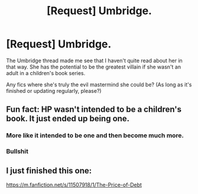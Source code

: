 #+TITLE: [Request] Umbridge.

* [Request] Umbridge.
:PROPERTIES:
:Author: will1707
:Score: 27
:DateUnix: 1531572298.0
:DateShort: 2018-Jul-14
:FlairText: Request
:END:
The Umbridge thread made me see that I haven't quite read about her in that way. She has the potential to be the greatest villain if she wasn't an adult in a children's book series.

Any fics where she's truly the evil mastermind she could be? (As long as it's finished or updating regularly, please?)


** Fun fact: HP wasn't intended to be a children's book. It just ended up being one.
:PROPERTIES:
:Author: ConductorWon
:Score: 1
:DateUnix: 1531591711.0
:DateShort: 2018-Jul-14
:END:

*** More like it intended to be one and then become much more.
:PROPERTIES:
:Author: AutumnSouls
:Score: 5
:DateUnix: 1531605699.0
:DateShort: 2018-Jul-15
:END:


*** Bullshit
:PROPERTIES:
:Score: 5
:DateUnix: 1531602023.0
:DateShort: 2018-Jul-15
:END:


** I just finished this one:

[[https://m.fanfiction.net/s/11507918/1/The-Price-of-Debt]]
:PROPERTIES:
:Author: Oniknight
:Score: 1
:DateUnix: 1531613651.0
:DateShort: 2018-Jul-15
:END:

